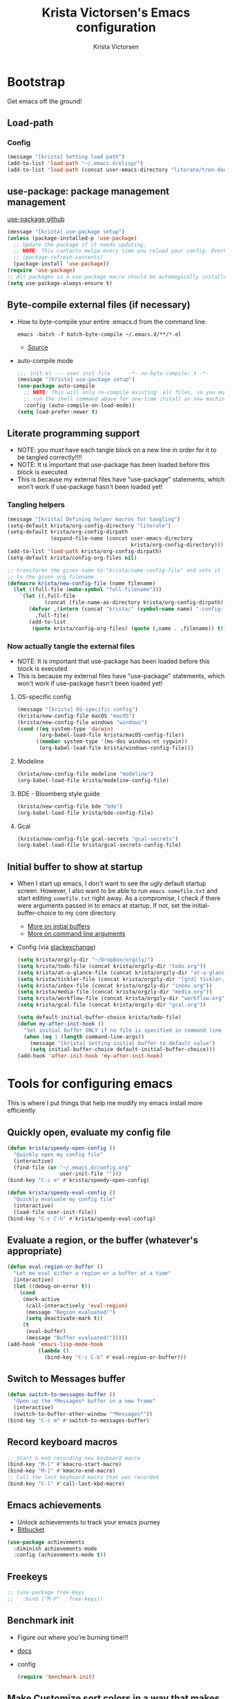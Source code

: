 #+TITLE: Krista Victorsen's Emacs configuration
#+AUTHOR: Krista Victorsen
#+PROPERTY: header-args :tangle yes
#+OPTIONS: toc:2
* Bootstrap
Get emacs off the ground!
** Load-path
*** Config
#+BEGIN_SRC emacs-lisp
(message "[krista] Setting load path")
(add-to-list 'load-path "~/.emacs.d/elisp/")
(add-to-list 'load-path (concat user-emacs-directory "literate/tron-doom/"))
#+END_SRC
** use-package: package management management
[[https://github.com/jwiegley/use-package][use-package github]]
#+BEGIN_SRC emacs-lisp
(message "[krista] use-package setup")
(unless (package-installed-p 'use-package)
  ;; Update the package if it needs updating.
  ;; NOTE: This contacts melpa every time you reload your config. Overhead!
  ;; (package-refresh-contents)
  (package-install 'use-package))
(require 'use-package)
;; All packages in a use-package macro should be automagically installed
(setq use-package-always-ensure t)
#+END_SRC
** Byte-compile external files (if necessary)
- How to byte-compile your entire .emacs.d from the command line:
  #+BEGIN_EXAMPLE 
  emacs -batch -f batch-byte-compile ~/.emacs.d/**/*.el
  #+END_EXAMPLE
  - [[http://emacsredux.com/blog/2013/06/25/boost-performance-by-leveraging-byte-compilation/][Source]]
- auto-compile mode
  #+BEGIN_SRC emacs-lisp
  ;;; init.el --- user init file      -*- no-byte-compile: t -*-
  (message "[krista] use-package setup")
  (use-package auto-compile
    ;; NOTE: This will only re-compile existing .elc files, so you must
    ;; run the shell command above for one-time install on new machines
    :config (auto-compile-on-load-mode))
  (setq load-prefer-newer t)
  #+END_SRC
** Literate programming support
- NOTE: you /must/ have each tangle block on a new line in order for it
  to be tangled correctly!!!!
- NOTE: It is important that use-package has been loaded before this
  block is executed
- This is because my external files have "use-package" statements,
  which won't work if use-package hasn't been loaded yet!
*** Tangling helpers
#+BEGIN_SRC emacs-lisp
(message "[krista] Defining helper macros for tangling")
(setq-default krista/org-config-directory "literate")
(setq-default krista/org-config-dirpath
              (expand-file-name (concat user-emacs-directory
                                        krista/org-config-directory)))
(add-to-list 'load-path krista/org-config-dirpath)
(setq-default krista/config-org-files nil)

;; transforms the given name to "krista/name-config-file" and sets it
;; to the given org filename
(defmacro krista/new-config-file (name filename)
  (let ((full-file (make-symbol "full-filename")))
    `(let ((,full-file
            (concat (file-name-as-directory krista/org-config-dirpath)  ,filename ".org")))
       (defvar ,(intern (concat "krista/" (symbol-name name) "-config-file"))
         ,full-file)
       (add-to-list
        (quote krista/config-org-files) (quote (,name . ,filename)) t))))
#+END_SRC
*** Now actually tangle the external files
- NOTE: It is important that use-package has been loaded before this
  block is executed
- This is because my external files have "use-package" statements,
  which won't work if use-package hasn't been loaded yet!
**** OS-specific config
#+BEGIN_SRC emacs-lisp
(message "[krista] OS-specific config")
(krista/new-config-file macOS "macOS")
(krista/new-config-file windows "windows")
(cond ((eq system-type 'darwin)
       (org-babel-load-file krista/macOS-config-file))
      ((member system-type '(ms-dos windows-nt cygwin))
       (org-babel-load-file krista/windows-config-file)))
#+END_SRC
**** Modeline
#+BEGIN_SRC emacs-lisp
(krista/new-config-file modeline "modeline")
(org-babel-load-file krista/modeline-config-file)
#+END_SRC
**** BDE - Bloomberg style guide
#+BEGIN_SRC emacs-lisp
(krista/new-config-file bde "bde")
(org-babel-load-file krista/bde-config-file)
#+END_SRC
**** Gcal
#+BEGIN_SRC emacs-lisp
(krista/new-config-file gcal-secrets "gcal-secrets")
(org-babel-load-file krista/gcal-secrets-config-file)
#+END_SRC
** Initial buffer to show at startup
- When I start up emacs, I don't want to see the ugly default startup
  screen. However, I also want to be able to run =emacs somefile.txt=
  and start editing =somefile.txt= right away. As a compromise, I check
  if there were arguments passed in to emacs at startup. If not, set
  the initial-buffer-choice to my core directory.
  - [[https://www.gnu.org/software/emacs/manual/html_node/emacs/Entering-Emacs.html#Entering-Emacs][More on initial buffers]]
  - [[https://www.gnu.org/software/emacs/manual/html_node/elisp/Command_002dLine-Arguments.html][More on command line arguments]]
- Config (via [[https://emacs.stackexchange.com/a/21106][stackexchange]])
  #+BEGIN_SRC emacs-lisp
  (setq krista/orgzly-dir "~/Dropbox/orgzly/")
  (setq krista/todo-file (concat krista/orgzly-dir "todo.org"))
  (setq krista/at-a-glance-file (concat krista/orgzly-dir "at-a-glance.org"))
  (setq krista/tickler-file (concat krista/orgzly-dir "[gtd] tickler.org"))
  (setq krista/inbox-file (concat krista/orgzly-dir "inbox.org"))
  (setq krista/media-file (concat krista/orgzly-dir "media.org"))
  (setq krista/workflow-file (concat krista/orgzly-dir "workflow.org"))
  (setq krista/gcal-file (concat krista/orgzly-dir "gcal.org"))

  (setq default-initial-buffer-choice krista/todo-file)
  (defun my-after-init-hook ()
    "Set initial buffer ONLY if no file is specified in command line args"
    (when (eq 1 (length command-line-args))
      (message "[krista] Setting initial buffer to default value")
      (setq initial-buffer-choice default-initial-buffer-choice)))
  (add-hook 'after-init-hook 'my-after-init-hook)
  #+END_SRC
* Tools for configuring emacs
This is where I put things that help me modify my emacs install more efficiently
** Quickly open, evaluate my config file
#+BEGIN_SRC emacs-lisp
(defun krista/speedy-open-config ()
  "Quickly open my config file"
  (interactive)
  (find-file (or "~/.emacs.d/config.org"
                 user-init-file "")))
(bind-key "C-c e" #'krista/speedy-open-config)

(defun krista/speedy-eval-config ()
  "Quickly evaluate my config file"
  (interactive)
  (load-file user-init-file))
(bind-key "C-c C-h" #'krista/speedy-eval-config)
#+END_SRC
** Evaluate a region, or the buffer (whatever's appropriate)
#+BEGIN_SRC emacs-lisp
(defun eval-region-or-buffer ()
  "Let me eval either a region or a buffer at a time"
  (interactive)
  (let ((debug-on-error t))
    (cond
     (mark-active
      (call-interactively 'eval-region)
      (message "Region evaluated!")
      (setq deactivate-mark t))
     (t
      (eval-buffer)
      (message "Buffer evaluated!")))))
(add-hook 'emacs-lisp-mode-hook
          (lambda ()
            (bind-key "C-c C-b" #'eval-region-or-buffer)))
#+END_SRC
** Switch to *Messages* buffer
#+BEGIN_SRC emacs-lisp
(defun switch-to-messages-buffer ()
  "Open up the *Messages* buffer in a new frame"
  (interactive)
  (switch-to-buffer-other-window "*Messages*"))
(bind-key "C-c m" #'switch-to-messages-buffer)
#+END_SRC
** Record keyboard macros
#+BEGIN_SRC emacs-lisp
;; Start & end recording new keyboard macro
(bind-key "M-[" #'kmacro-start-macro)
(bind-key "M-]" #'kmacro-end-macro)
;; Call the last keyboard macro that was recorded
(bind-key "C-l" #'call-last-kbd-macro)
#+END_SRC
** Emacs achievements
- Unlock achievements to track your emacs journey
- [[https://bitbucket.org/gvol/emacs-achievements/src/5b4b7b6816aaf105cd493f51b3860bd2f0c014a6/README.md?at=default&fileviewer=file-view-default][Bitbucket]]
#+BEGIN_SRC emacs-lisp
(use-package achievements
  :diminish achievements-mode
  :config (achievements-mode t))
#+END_SRC
** Freekeys
#+BEGIN_SRC emacs-lisp
;; (use-package free-keys
;;   :bind ("M-F" . free-keys))
#+END_SRC
** Benchmark init
- Figure out where you're burning time!!!
- [[https://www.emacswiki.org/emacs/BenchmarkInit][docs]]
- config
  #+BEGIN_SRC emacs-lisp
  (require 'benchmark-init)
  #+END_SRC
** Make Customize sort colors in a way that makes sense to me
#+BEGIN_SRC emacs-lisp
(setq list-colors-sort 'luminance)
#+END_SRC
** Funnel settings from Customize into another file
#+BEGIN_SRC emacs-lisp
;; Save the pesky Custom options elsewhere! (i.e. in user-emacs-directory/custom.el)
(setq custom-file (expand-file-name "custom.el" user-emacs-directory))
;; Uncomment this ONLY if you want to see the pesky Custom options. They *are* saved, although they're not loaded
;; (load custom-file :noerror)
#+END_SRC
* Global settings
** Better defaults
*** Remove default startup message, text at the top of scratch buffers
#+BEGIN_SRC emacs-lisp
(setq inhibit-startup-message t)
(setq initial-scratch-message "")
(setq inhibit-startup-screen t)
#+END_SRC
*** Don't warn me before opening large files
#+BEGIN_SRC emacs-lisp
(setq large-file-warning-threshold nil)
#+END_SRC
*** Remove the default emacs toolbar (top of screen)
#+BEGIN_SRC emacs-lisp
(tool-bar-mode -1)
#+END_SRC
*** Hide the scrollbar
#+BEGIN_SRC emacs-lisp
(scroll-bar-mode -1)
#+END_SRC
*** When cursor is on a paren, highlight the other one 
#+BEGIN_SRC emacs-lisp
(show-paren-mode 1)
(setq show-paren-delay 0)
#+END_SRC
*** Put /relevant/ info in the title bar
Set the format for the title bar
- Disambiguation: 
  - An example [[https://cdn1.tekrevue.com/wp-content/uploads/2015/09/osx-finder-path-in-title-bar.jpg][window title bar]] in macOS
  - macOS calls this thing a "window title"
  - emacs calls this thing a "frame title"
- See also: https://www.emacswiki.org/emacs/FrameTitle
#+BEGIN_SRC emacs-lisp
;; %b - Buffer name
;; %m - Buffer mode
(setq frame-title-format '("%b - [%m]"))
#+END_SRC
*** Don't try to edit read-only portions of the minibuffer
Source: http://ergoemacs.org/emacs/emacs_stop_cursor_enter_prompt.html
#+BEGIN_SRC emacs-lisp
(customize-set-variable
 'minibuffer-prompt-properties
 (quote (read-only t cursor-intangible t face minibuffer-prompt)))
#+END_SRC
*** Don't litter working directory with backup files
#+BEGIN_SRC emacs-lisp
(setq
   backup-by-copying t      ; don't clobber symlinks
   backup-directory-alist
    '((".*" . "~/.emacs.d/backup/"))    ; don't litter my filesystem
   delete-old-versions t
   kept-new-versions 50
   kept-old-versions 50
   version-control t)       ; use versioned backups
#+END_SRC
*** Don't litter working directory with autosave files
#+BEGIN_SRC emacs-lisp
(setq auto-save-file-prefix "~/.emacs.d/autosaves/.saves-")
(setq auto-save-interval 1000) ; 1000 characters
(setq auto-save-timeout 60)    ; or 60 seconds
#+END_SRC
*** Delete highlighted text if you start typing on top of it
#+BEGIN_SRC emacs-lisp
(delete-selection-mode 1)
#+END_SRC
*** Change "yes or no" prompts to "y or n" prompts
#+BEGIN_SRC emacs-lisp
(defalias 'yes-or-no-p 'y-or-n-p)
#+END_SRC
*** Don't add 2 spaces after a period
#+BEGIN_SRC emacs-lisp
(setq sentence-end-double-space nil)
#+END_SRC
*** Use 12-hour time with AM/PM instead of 24-hour time
#+BEGIN_SRC emacs-lisp
(setq display-time-24hr-format nil)

;; Source: https://emacs.stackexchange.com/a/20819
(setq display-time-string-forms
      '(12-hours ":" minutes am-pm))
#+END_SRC
** Buffer management
See also: [[*Ace-window]]
*** Don't scroll a full screenful at a time
Keep some "context lines" around
#+BEGIN_SRC emacs-lisp
(setq next-screen-context-lines 3)
#+END_SRC
*** Cycle backwards through buffers
"C-x o", meet your new friend "C-c o"!
#+BEGIN_SRC emacs-lisp
(bind-key "C-c o" #'previous-multiframe-window)
#+END_SRC
*** Toggle fullscreen
Note: this resizes/maximizes the frame, but does not enter the OS's native fullscreen mode
#+BEGIN_SRC emacs-lisp
(bind-key "C-c C-<return>" #'toggle-frame-fullscreen)
#+END_SRC 
*** Forbid vertical splitting
https://stackoverflow.com/questions/24140672/how-can-i-make-ess-to-split-window-horizontally-by-default
Not quite what I want, but helpful
#+BEGIN_SRC emacs-lisp
;; (setq split-height-threshold nil)
;; (setq split-width-threshold 0)
#+END_SRC
*** New frame (new "window" in os x parlance)
#+BEGIN_SRC emacs-lisp
(bind-key "H-n" #'make-frame)
(bind-key "H-w" #'delete-frame)
(bind-key "H-o" #'reveal-in-osx-finder)
#+END_SRC
** Editing
- This section contains variable settings and functions.
- Rebind preexisting commands in [[*Global%20keybindings][*Global keybindings]]
*** Backwards kill-line
- It's the backwards version of C-k
- Note: M-k was originally bound to =kill-sentence=
- Source: https://www.emacswiki.org/emacs/BackwardKillLine
#+BEGIN_SRC emacs-lisp
(defun backward-kill-line (arg)
  "Kill ARG lines backward."
  (interactive "p")
  (kill-line (- 1 arg)))
(bind-key "M-k" #'backward-kill-line)
#+END_SRC
*** Make C-k kill the text AND newline
#+BEGIN_SRC emacs-lisp
(setq kill-whole-line t)
#+END_SRC
*** Transpose line up or down
#+BEGIN_SRC emacs-lisp
(defun move-line-up ()
  "Move up the current line."
  (interactive)
  (transpose-lines 1)
  (forward-line -2)
  (indent-according-to-mode))
(defun move-line-down ()
  "Move down the current line."
  (interactive)
  (forward-line 1)
  (transpose-lines 1)
  (forward-line -1)
  (indent-according-to-mode))
(global-set-key (kbd "M-p")  'move-line-up)
(global-set-key (kbd "M-n")  'move-line-down)
#+END_SRC
*** Comment out the current line
Source: http://www.opensubscriber.com/message/emacs-devel@gnu.org/10971693.html
#+BEGIN_SRC emacs-lisp
(defun comment-dwim-line (&optional arg)
  "Replacement for the comment-dwim command.
       If no region is selected and current line is not blank and we are not at the end of the line,
       then comment current line.
       Replaces default behaviour of comment-dwim, when it inserts comment at the end of the line."
  (interactive "*P")
  (comment-normalize-vars)
  (if (and (not (region-active-p))
           (not (looking-at "[ \t]*$")))
      (comment-or-uncomment-region (line-beginning-position)
                                   (line-end-position))
    (comment-dwim arg)))
(bind-key "M-;" #'comment-dwim-line)
#+END_SRC
** Global keybindings
#+BEGIN_SRC emacs-lisp
;; Eval buffer
(bind-key "C-c b" #'eval-buffer)

;; Count words in selected region

(bind-key "C-c w" #'count-words)
;; 23 Mar 2016 - binds "M-j" to "M-x-join-line", as per
;; <http://stackoverflow.com/questions/1072662/by-emacs-how-to-join-two-lines-into-one>
(bind-key "M-j" #'join-line)

;; Unbind Ctrl+meta+<right>, Ctrl+meta+<left> so BTT can use that to
;;bring a window to a new desktop
(global-unset-key (kbd "C-M-<left>"))
(global-unset-key (kbd "C-M-<right>"))
#+END_SRC
** Enable hidden commands
#+BEGIN_SRC emacs-lisp
;; Enable "C-x u" for upcase-region, "C-x l" for downcase-region
(put 'upcase-region 'disabled nil)
(put 'downcase-region 'disabled nil)
#+END_SRC
** Shell / filesystem
*** Tramp
#+BEGIN_SRC emacs-lisp
(use-package tramp
  :config
  (setq tramp-default-method "ssh")

  ;; Make tramp actually read my PATH variable
  ;; NOTE: needed to restart emacs and rm ~/.emacs.d/tramp on my local to get
  ;; this config to take effect
  (add-to-list 'tramp-remote-path 'tramp-own-remote-path)
  
  ;; Use SSH ControlMasters to try to keep any connections alive as long as
  ;; possible. This gets rid of a lot of time spent reconnecting and
  ;; re-inputting credentials
  (setq tramp-ssh-controlmaster-options
        "-o ControlMaster=auto -o ControlPersist=yes"))
#+END_SRC
*** Interacting with the operating system
- Note: OS-specific settings should be in their own literate/OS.org file.
- However, some OS-agnostic settings can still live here to reduce code duplication
#+BEGIN_SRC emacs-lisp
(bind-key "H-d" #'delete-file)
(bind-key "H-R" #'rename-file)

;; I don't want a prompt, but I /do/ want some verification when a revert happens
(defun krista/revert-buffer-no-prompt-yes-message ()
  "Revert buffer without a yes/no prompt, and then show a message"
  (revert-buffer-no-prompt)
  (message "Buffer reverted"))
(bind-key "H-C-r" #'krista/revert-buffer-no-prompt-yes-message)
#+END_SRC
*** Quick find-file
#+BEGIN_SRC emacs-lisp
(defun krista/speedy-open-at-a-glance-file ()
  "Quickly open my at-a-glance file"
  (interactive)
  (find-file krista/at-a-glance-file))
(defun krista/speedy-open-tickler-file ()
  "Quickly open my tickler file"
  (interactive)
  (find-file krista/tickler-file))
(defun krista/speedy-open-todo-file ()
  "Quickly open my todo file"
  (interactive)
  (find-file krista/todo-file))
(defun krista/speedy-open-inbox-file ()
  (interactive)
  (find-file krista/inbox-file))
(defun krista/speedy-open-media-file ()
  (interactive)
  (find-file krista/media-file))
(defun krista/speedy-open-workflow-file ()
  (interactive)
  (find-file krista/workflow-file))
(defun krista/speedy-open-gcal-file ()
  (interactive)
  (find-file krista/gcal-file))

(bind-key "H-a" #'krista/speedy-open-at-a-glance-file)
(bind-key "H-t" #'krista/speedy-open-todo-file)
(bind-key "H-k" #'krista/speedy-open-tickler-file)
(bind-key "H-r" #'krista/speedy-open-inbox-file)
(bind-key "H-m" #'krista/speedy-open-media-file)
(bind-key "H-w" #'krista/speedy-open-workflow-file)
(bind-key "H-g" #'krista/speedy-open-gcal-file)
#+END_SRC
*** Copy file path to clipboard
#+BEGIN_SRC emacs-lisp
;; Source: https://stackoverflow.com/a/2417617
(defun copy-file-name-to-clipboard ()
  "Put the current file name on the clipboard"
  (interactive)
  (let ((filename (if (equal major-mode 'dired-mode)
                      default-directory
                    (buffer-file-name))))
    (when filename
      (with-temp-buffer
        (insert filename)
        (clipboard-kill-region (point-min) (point-max)))
      (message filename))))
(bind-key "H-f" #'copy-file-name-to-clipboard)
#+END_SRC
** Timestamps
#+BEGIN_SRC emacs-lisp
;; Show the time
(display-time-mode 1)
;; Do show the date
(setq display-time-day-and-date t)
;; %l == hour, in 12-hour time
;; %M == minute
;; %p == AM/PM; %#p == am/pm
;; %a == abbreviated name of the day of week (e.g. Sat for Saturday)
;; %b == abbreviated name of the month (e.g. Aug for August)
;; %e == day of month (1-31)
;; %Z == name of time zone
(setq display-time-format "%l:%M%#p %a, %b.%e (%Z)")

;; Customize dates
;; ----------------

(with-eval-after-load 'org-mode
  ;; Use am/pm instead of 24-hour time!
  ;; Source: http://dept.stat.lsa.umich.edu/~jerrick/org_agenda_calendar.html
  (setq org-agenda-timegrid-use-ampm t)
  (setq-default org-display-custom-times t)

  (setq org-time-stamp-custom-formats
        ;; What this string does:
        ;; [a = abbreviated day of week] [b = abbreviated month] [e = day of month] [Y = 4-digit year]
        '("<%a %b %e %Y>"
          ;;
          ;; ^^ + [l = hour (1-12)]:[M = minute] [a = am/pm]
          . "<%a %b %e %Y %l:%M%p>"))

  ;; TODO: see this for custom time formats
  ;; https://orgmode.org/manual/Custom-time-format.html#Custom-time-format

  ;; Org timestamp DWIM
  ;; Source: https://emacs.stackexchange.com/a/3320
  (defvar time-range-with-pm-suffix '("1:00" . "6:59"))
  (defun org-analyze-date-dwim (original-fun ans org-def org-defdecode)
    (let* ((time (funcall original-fun ans org-def org-defdecode))
           (minute (nth 1 time))
           (hour (nth 2 time))
           (minutes (+ minute (* 60 hour)))
           s)
      (when (and (< hour 12)
                 (not (string-match "am" ans))
                 (>= minutes (org-hh:mm-string-to-minutes (car time-range-with-pm-suffix)))
                 (<= minutes (org-hh:mm-string-to-minutes (cdr time-range-with-pm-suffix))))
        (setf (nth 2 time) (+ hour 12))
        (when (boundp 'org-end-time-was-given)
          (setq s org-end-time-was-given)
          (if (and s (string-match "^\\([0-9]+\\)\\(:[0-9]+\\)$" s))
              (setq org-end-time-was-given
                    (concat (number-to-string (+ 12 (string-to-number (match-string 1 s))))
                            (match-string 2 s))))))
      time))
  (advice-add 'org-read-date-analyze :around #'org-analyze-date-dwim)


  ;; Don't penalize me for accidentally typing too much!
  ;; Source: https://emacs.stackexchange.com/a/2591
  (defvar parse-time-weekdays-longer
    '(("sund" . 0) ("tues" . 2) ("thurs" . 4)))
  (defvar parse-time-months-longer
    '(("janu" . 1) ("dece" . 12)))
  (eval-after-load 'parse-time
    '(progn
       (setq parse-time-weekdays (nconc parse-time-weekdays
                                        parse-time-weekdays-longer))
       (setq parse-time-months (nconc parse-time-months
                                      parse-time-months-longer))))
  )
#+END_SRC
* Appearance
** Aesthetic tweaks
*** Set cursor appearance
Note: changing the cursor-type does not take effect until emacs is restarted,
because it only sets the /default/ cursor type. I have not yet figured
out how to set it immediately, but this should suffice as startup config.
#+BEGIN_SRC emacs-lisp
(setq-default cursor-type 'bar)
(setq-default cursor-in-non-selected-windows 'hollow)
#+END_SRC
*** Change the fringe wrap indicators
- Fringe wrap indicators are used to show that a line is wider than
  the current window. 
- The default fringe wrap indicators are a curly arrow
- I prefer an ellipsis:
  #+BEGIN_SRC emacs-lisp
   ;; Only relevant if indicate-empty-line is set to t
   (define-fringe-bitmap 'empty-line [0 0 #x3c #x3c #x3c #x3c 0 0]) 

   (define-fringe-bitmap 'right-curly-arrow
     [#b00000000
      #b00000000
      #b00000000
      #b00000000
      #b00000000
      #b10010010
      #b10010010
      #b00000000])

   (define-fringe-bitmap 'left-curly-arrow
     [#b00000000
      #b00000000
      #b00000000
      #b00000000
      #b00000000
      #b10010010
      #b10010010
      #b00000000])

  (setq visual-line-fringe-indicators (quote (left-curly-arrow right-curly-arrow)))
  #+END_SRC
*** Hide the fringe
#+BEGIN_SRC emacs-lisp
(set-face-attribute 'fringe nil :background "#001519")
;;(set-face-attribute 'vertical-border nil :foreground "#cf7a00")
#+END_SRC
*** Fonts
#+BEGIN_SRC emacs-lisp
(set-face-attribute 'default nil :font "Fira Code-13" :weight 'light)
(set-face-attribute 'bold nil :weight 'demibold)
;; https://github.com/tonsky/FiraCode/wiki/Setting-up-Emacs
;; for the railwaycat emacs port
(mac-auto-operator-composition-mode)


(set-face-attribute 'bold-italic nil
                    :slant 'oblique
                    :weight 'bold)

(set-face-attribute 'font-lock-doc-face nil
                    :foreground "#58615a"
                    :family "Fira Code")

(set-face-attribute 'region nil :background "#032929")

#+END_SRC
** Theme
#+BEGIN_SRC emacs-lisp
;; Load my theme
(add-to-list 'custom-theme-load-path (concat user-emacs-directory "literate/tron-doom/"))
(load-theme 'tron-doom t) ; t for "don't ask me to load this theme"

;; Global settings (defaults)
(setq doom-themes-enable-bold t    ; if nil, bold is universally disabled
      doom-themes-enable-italic t) ; if nil, italics is universally disabled

;; Enable flashing mode-line on errors
;; (doom-themes-visual-bell-config)

;; Set different faces for TODO items with different priority levels
;; Source: https://emacs.stackexchange.com/a/17405
(setq org-priority-faces '((?A . (:foreground "#cf7a00" :weight extrabold))
                          (?B . (:foreground "#00a890" :weight bold))
                          (?C . (:foreground "#075f5f"))))
#+END_SRC
* Major packages
** LaTeX
#+BEGIN_SRC emacs-lisp
(use-package tex
  :ensure auctex
  :defer 5
  :config
  ;; TODO: fucks up prettify for some reason?
  ;; (company-auctex-init)
  ;; save buffer style info
  (setq TeX-auto-save t)
  ;; automatically parse style info
  (setq TeX-parse-self t)
  ;; no tabs
  (setq TeX-auto-untabify t)
  ;; TODO: unsure what this does
  ;; (setq-default TeX-master 'dwim)
  (TeX-PDF-mode 1)
  (defun spruce/TeX-open-output-buffer ()
    (interactive)
    (let ((output-file (with-current-buffer TeX-command-buffer
                         (expand-file-name
                          (TeX-active-master (TeX-output-extension))))))
      (find-file output-file)))
  (add-to-list 'TeX-view-program-list
               (list "Emacs" #'spruce/TeX-open-output-buffer))

  (setq TeX-view-program-selection '((output-pdf "Emacs")))
  ;; better name for local variable
  (defun latex-compile ()
    (interactive)
    (save-buffer)
    (TeX-command "LaTeX" 'TeX-master-file))

  (setq TeX-auto-local ".auctex-auto")
  ;; auto revert pdf buffer
  (add-hook 'TeX-after-compilation-finished-functions
            #'TeX-revert-document-buffer)
  ;; show errors if there were any
  (setq TeX-error-overview-open-after-TeX-run t)
  ;; don't confirm before cleaning files
  (setq TeX-clean-confirm nil)
  (setq TeX-save-query nil)
  (defun TeX-insert-pair (arg open-str close-str)
    "Like TeX-insert-brackes but for any pair"
    (interactive "P")
    (if (TeX-active-mark)
        (progn
          (if (< (point) (mark)) (exchange-point-and-mark))
          (insert close-str)
          (save-excursion (goto-char (mark)) (insert open-str)))
      (insert open-str)
      (save-excursion
        (if arg (forward-sexp (prefix-numeric-value arg)))
        (insert close-str))))
  (setq TeX-electric-sub-and-superscript t)
  (put 'TeX-command-extra-options 'safe-local-variable
       (lambda (x) (string-equal x "-shell-escape")))
  (setq-default TeX-command-extra-options "-shell-escape")
  (use-package latex
    :ensure nil
    :config
    (add-hook 'LaTeX-mode-hook 'LaTeX-math-mode)
    (setq LaTeX-math-menu-unicode t)
    (add-hook 'LaTeX-mode-hook (lambda () (latex-electric-env-pair-mode t)))
    (add-hook 'LaTeX-mode-hook
              (lambda () (set-fill-column 90)))
    (add-hook 'LaTeX-mode-hook 'turn-on-auto-fill)
    ;; (add-hook 'LaTeX-mode-hook (lambda () (prettify-symbols-mode)))
    (defun spruce/LaTeX-insert-inline-math (arg)
      (interactive "P")
      (TeX-insert-pair arg "\\( " " \\)"))
    (defun spruce/LaTeX-insert-display-math (arg)
      (interactive "P")
      (TeX-insert-pair arg "\\[ " " \\]"))

    (defun spruce/LaTeX-insert-problem (problem-number &optional is-last)
      (beginning-of-line)
      (let ((problem (concat "\\problem{" problem-number "}"))
            (unfinished "\\unfinished{}"))
        (insert problem "\n\n" unfinished "\n"
                (if is-last "" "\n"))))

    (defun spruce/LaTeX-make-problem-list ()
      (interactive)
      (let ((data (split-string (thing-at-point 'line t))))
        (when data
          (delete-region (line-beginning-position)
                         (line-end-position))
          (mapc #'spruce/LaTeX-insert-problem (butlast data))
          (spruce/LaTeX-insert-problem (car (last data)) t))))

    (defun spruce/LaTeX-mode-keybindings ()
      (bind-key "H-C-j" #'spruce/LaTeX-insert-inline-math
                (current-local-map))
      (bind-key "H-C-k" #'spruce/LaTeX-insert-display-math
                (current-local-map))
      (bind-key "C-c x p" #'spruce/LaTeX-make-problem-list
                (current-local-map))
      (local-unset-key "\""))

    (add-hook 'LaTeX-mode-hook #'spruce/LaTeX-mode-keybindings)
    (add-hook 'org-mode-hook #'spruce/LaTeX-mode-keybindings)
    (with-eval-after-load 'smartparens
      (add-hook 'TeX-mode-hook #'smartparens-mode))
    (use-package font-latex
      :ensure nil
      :config
      (set-face-attribute 'font-latex-sedate-face nil
                          :inherit 'font-lock-constant-face
                          :foreground 'unspecified))
    :bind (:map LaTeX-mode-map
           ("C-c c" . latex-compile))))

(use-package reftex
  :diminish reftex-mode
  :config
  (add-hook 'LaTeX-mode-hook 'turn-on-reftex)
  (setq reftex-plug-into-AUCTeX t)
  (setq reftex-toc-follow-mode t))

;; Don't prompt me for section labels!!!
;; Source: https://tex.stackexchange.com/a/194017
;; (eval-after-load "latex"
;;   '(progn
;;      (defun LaTeX-label (env))))
;; (setq latex-templates-directory (with-user-d "templates" "latex-templates"))
;; (defun latex-template ()
;;   (interactive)
;;   (let* ((files (file-expand-wildcards (concat latex-templates-directory "*.tex")))
;;          (selection (completing-read "LaTeX Template: "
;;                                      (mapcar #'file-name-base files))))
;;     (insert-file-contents (concat latex-templates-directory selection ".tex"))))
#+END_SRC
** Org-mode
*** Config
#+BEGIN_SRC emacs-lisp :noweb tangle
(message "[krista] Loading org-mode settings...")
(use-package org
  :diminish org-indent-mode
  :config
  (message "[krista] Loading org-aesthetics...")
  <<org-aesthetics>>
  (message "[krista] Loading org-capture...")
  <<org-capture>>
  (message "[krista] Loading org-agenda...")
  <<org-agenda>>
  <<org-super-agenda>>
  (message "[krista] Loading org-inline-images...")
  <<org-inline-images>>
  (message "[krista] Loading org-tree-behavior...")
  <<org-tree-behavior>>
  (message "[krista] Loading org-code-snippets...")
  ;; <<org-code-snippets>>
  <<org-quick-source-blocks>>
  <<org-babel-config>>
  (message "[krista] Loading org-links...")
  <<org-links>>
  (message "[krista] Loading org-tables...")
  <<org-tables>>
  (message "[krista] Loading markdown-as-org...")
  <<markdown-as-org>>
  :bind (
         ("C-c c" . org-capture)
         ("C-c a" . org-agenda)
         ("H-A" . org-archive-subtree)
         ;; Links!
         ;; - C-c C-l will insert link,
         ;; - C-c C-o will open the link at the point
         ("C-c l" . org-store-link)

         ;; Keybindings that insert inline / display math
         ;; into org docs, s.t. everything will export to
         ;; LaTeX nicely:
         ;; NOTE: These shortcuts match up with my shortcuts
         ;;       for inserting inline / display math into
         ;;       regular LaTeX docs. This is to provide as
         ;;       seamless an experience as I can muster.
         ))

#+END_SRC
*** Tips from http://orgmode.org/worg/org-tutorials/orgtutorial_dto.html
**** todo / schedule / deadline
- C-c C-t :: org-todo
- C-c C-s :: org-schedule
- C-c C-d :: org-deadline
- M-shift-RET :: org-insert-todo-heading
                 - Adds newline
                 - Adds bullet at same indentation level
                 - Bullet automatically has a `TODO' header
**** agenda view:
- hit `t' to mark an item DONE
- hit `l' to enter log display
**** shift-TAB :: OVERVIEW vs. normal mode
*** Aesthetics
#+BEGIN_SRC emacs-lisp :noweb-ref org-aesthetics :tangle no
;; Display bullets instead of asterisks
(use-package org-bullets
  :diminish
  :config
  ;; (setq org-bullets-bullet-list (quote ("⊕" "⦷" "⊜" "⊝"))))
  (setq org-bullets-bullet-list (quote ("•" "•" "•" "•"))))
(add-hook 'org-mode-hook (lambda () (org-bullets-mode t)))

;; Make LaTeX bigger when I'm presenting
;; (setq org-format-latex-options (plist-put org-format-latex-options :scale 4.0))

;; Setting this to `t' will automatically render LaTeX special
;; characters, if possible/sensible
;; E.g. "\" + "alpha" becomes a lowercase alpha
;; I have it turned off, but it's here
;; (setq org-pretty-entities t)

;; Setting this to `t' will use {} to render sub/super-scripts
;; e.g. asdf_{123} is rendered as "asdf sub 123"
;; I have it turned off, but it's here
(setq org-use-sub-superscripts "{}")

;; Hide org markup elements
;; See http://stackoverflow.com/questions/10969617/hiding-markup-elements-in-org-mode
;; Note: This change may not take effect until you restart emacs:
;; See http://orgmode.org/manual/Emphasis-and-monospace.html
(setq org-hide-emphasis-markers t)

;; Make top-level headings larger, and lower-level headings progressively smaller
;; (set-face-attribute 'org-level-1 nil :inherit 'outline-1 :height 1.2)
;; (set-face-attribute 'org-level-2 nil :inherit 'outline-2 :height 1.0)

;; Use my theme as the color scheme for source blocks
(setq org-src-fontify-natively t)

;; If a heading has a priority set, then fontify the whole
(setq org-agenda-fontify-priorities t)

;; Use a non-monospaced font for org-mode buffers
;; Source: https://emacs.stackexchange.com/a/3044
;; Helper function: Use variable width font faces in current buffer
(defun my-buffer-face-mode-variable-width ()
  "Set font to a variable width (proportional) fonts in current buffer"
  (interactive)
  (setq buffer-face-mode-face '(:family "System Font"))
  (buffer-face-mode))
;; Helper function: Use monospaced font faces in current buffer
(defun my-buffer-face-mode-fixed-width ()
  "Sets a fixed width (monospace) font in current buffer"
  (interactive)
  (setq buffer-face-mode-face '(:family "Fira Code"))
  (buffer-face-mode))
;; Set default font faces for org-mode
;; (add-hook 'org-mode-hook 'my-buffer-face-mode-variable-width)
;; (add-hook 'org-agenda-mode-hook 'my-buffer-face-mode-variable-width)

;; Don't add a weird indent to source blocks
(setq org-src-preserve-indentation nil
      org-edit-src-content-indentation 0)

;; Org mode clean view
;; <http://orgmode.org/manual/Clean-view.html>
(setq org-startup-indented t)
(setq org-indent-indentation-per-level 4)
(setq org-hide-leading-stars t)
(setq org-startup-indented t)
(setq org-adapt-indentation t)

;; When you visit an agenda for the first time, still honor my startup preferences
(setq org-agenda-inhibit-startup nil)

;; In org mode C-a/e moves to beginning of text in line, after header asterisks
;; ( however you can press C-a/C-e again to go all the way to the beginning/end)
(setq org-special-ctrl-a/e t)

;; Set default size for org tables
(setq org-table-default-size "2x3")

(set-face-attribute 'org-code nil
                    :inherit 'shadow
                    :foreground "dark sea green"
                    :family "Courier")

(set-face-attribute 'org-verbatim nil
                    :inherit 'shadow
                    :stipple nil
                    :foreground "AntiqueWhite4"
                    :family "Andale Mono")

;; Add custom Org keywords/"tags"/previews/metadata for text to follow
;; For example, I like "thm" and "def" when taking math notes
;(font-lock-add-keywords 'org-mode
;                        '(("NOTE" . font-lock-comment-face)
                         ; ("THM" . font-lock-comment-face)
                         ; ("DATA" . font-lock-comment-face)
                         ; ("EXAMPLE" . font-lock-comment-face)
                         ; ("DEF" . font-lock-comment-face)
                         ; ("LEMMA" . font-lock-comment-face)
                         ; ("IDEA" . font-lock-comment-face)
                         ; ("RMK" . font-lock-comment-face)))

;; Multiple workflows: in-built TODO system, packing/moving
(setq krista/packing-mode nil)
(if krista/packing-mode
    (setq org-todo-keywords
          '((sequence "TODO(t)" "NEXT(n)" "WAITING(w)" "|" "DONE(d)" "CANCELLED(c)")
            (sequence "GATHER(g)" "PACK(p)" "|" "LOAD(l)" "UNPACK(u)")))
  (setq org-todo-keywords
        (quote ((sequence "TODO(t)" "FIGUREOUT(f)" "BLOCKED(b@/!)" "|" "CANCELLED(c@/!)" "DONE(d)")
		))))

;; Org todo keyword faces
;; NOTE: see also: doom-themes-common.el, where org-todo, org-done are defined
(setq org-todo-keyword-faces
      '(("TODO" :foreground "#58615a")
;;        ("FIGUREOUT" :foreground "#888a85")
        ("WAITING" :foreground "#804532")
        ("DONE" :foreground "#075f5f")
        ("CANCELLED" :foreground "#075f5f")))

;; Org "there's more under this headline/bullet!" ellipsis
;; ‣ ⁕ ↷ ↝ → ⇀ ⇢ ⇾ ⋱ 〉 ► ▻ ➝ ➛ ⟝ ⟶ ⫎ ⬎ ✳
(set-display-table-slot standard-display-table
                        'selective-display (string-to-vector " ⬎"))


;; Source: https://www.reddit.com/r/orgmode/comments/3c4xdk/spacing_between_items_when_trees_are_folded/
(setq org-cycle-separator-lines 1)
#+END_SRC
*** Exporting to LaTeX
#+BEGIN_SRC emacs-lisp
;; Put newlines around my images, please!
;; http://emacs.stackexchange.com/questions/5363/centered-figures-in-org-mode-latex-export?rq=1
(advice-add 'org-latex--inline-image :around
            (lambda (orig link info)
              (concat
               "\\begin{center}"
               (funcall orig link info)
               "\\end{center}")))
#+END_SRC
*** Org-capture
#+BEGIN_SRC emacs-lisp :noweb yes :noweb-ref org-capture :tangle yes
;; Org capture
(setq org-default-notes-file (concat org-directory "/notes.org"))
;; To see what goes into an org-capture template, see
;; http://orgmode.org/manual/Template-expansion.html#Template-expansion
(setq org-capture-templates
      '(("a" "annoy" entry
         (file+olp krista/todo-file "annoy" "refile")
         "* %?\n %i\n")
        ("c" "calendar" entry (file  "~/Dropbox/orgzly/gcal.org")
 	 "* %?\n\n%^T\n\n:PROPERTIES:\n\n:END:\n\n")
        ("m" "movies" entry
         (file+olp "~/lists/movies.org" "refile")
         "* %?\n %i\n")
        ("q" "quotes" entry
         (file+olp "~/lists/quotes.org" "quotes")
         "* %?\n %i\n")
        ("s" "shopping" entry
         (file+olp krista/todo-file "shopping")
         "* %?\n %i\n")
        ("t" "todo" entry
         (file+olp krista/todo-file "todo-queue")
         "* TODO %?\n %i\n")
        ))
<<org-inbox-targets>>
#+END_SRC
**** Org refile targets
#+BEGIN_SRC emacs-lisp :noweb-ref org-refile-targets :tangle no
(setq org-refile-use-outline-path t) ; Show full paths for refiling 
(setq org-refile-allow-creating-parent-nodes (quote confirm)) ; allow refile to create parent tasks with confirmation

;; Source:
;; https://emacs.stackexchange.com/questions/22128/how-to-org-refile-to-a-target-within-the-current-file?rq=1
;; Hmm. This only lets you pick from the buffer that you're currently visiting,
;; but I want the file specified by the org capture template
;; (defun my-org-files-list ()
;;  (delq nil
;;    (mapcar (lambda (buffer)
;;      (buffer-file-name buffer))
;;      (org-buffer-list 'files t))))

(setq org-refile-targets '((org-agenda-files :maxlevel . 2)))
#+END_SRC
*** Agenda
For reference: https://emacs.stackexchange.com/questions/4063/how-to-get-the-raw-data-for-an-org-mode-agenda-without-an-agenda-view/12563#12563
#+BEGIN_SRC emacs-lisp :noweb-ref org-agenda :tangle no
;; Places to sniff when compiling a list of TODO items
(setq org-agenda-files (list krista/todo-file
                             krista/at-a-glance-file
                             krista/tickler-file
                             krista/inbox-file
                             krista/gcal-file))

;; If non-nil: mousing over TODO items in org agenda => show TODO item in other buffer
(setq org-agenda-start-with-follow-mode nil)

;; Don't eat my timestamps! If I put them in the org-agenda-prefix-format, then I *WANT* them in the org-agenda-prefix-format!!!
(setq org-agenda-remove-times-when-in-prefix nil)

;; Show all agenda dates - even if they are empty
(setq org-agenda-show-all-dates t)

;; Start the week on Sunday
;; https://emacs.stackexchange.com/a/28913
(setq org-agenda-start-on-weekday 0)

;; Show the whole week (7 days)
(setq org-agenda-span 7)

;; Don't display items that are done
(setq org-agenda-skip-scheduled-if-done t)
(setq org-agenda-skip-deadline-if-done nil)

;; If a task is due soon, but I have it scheduled, skip the "DANGER, WILL ROBINSON! DEADLINE APPROACHING" reminder.
;; https://orgmode.org/manual/Deadlines-and-scheduling.html#Deadlines-and-scheduling
(setq org-agenda-skip-deadline-prewarning-if-scheduled t)

;; Don't display *all* future repetitions of an event when I'm in agenda view
;; Source: https://emacs.stackexchange.com/a/12618
;; In the future (Org 9.1), use this: (setq org-agenda-show-future-repeats nil)
(setq org-agenda-repeating-timestamp-show-all nil)

;; t => skip scheduled delay when entry also has a deadline
;;(setq org-agenda-skip-scheduled-delay-if-deadline t)
;; Don't display upcoming deadlines under each day
;; (setq org-agenda-only-exact-dates t)
;; How many days in advance to warn about upcoming deadlines?
;; (setq org-deadline-warning-days 0)


(setq org-agenda-sorting-strategy
      '((agenda habit-down time-up priority-down deadline-up scheduled-up category-up tag-up)
        (todo category-up priority-down)
        (tags priority-down category-keep)
        (search category-keep)))

;; Aesthetics 
;; ------------
;; (setq org-agenda-tags-column -100) ; take advantage of the screen width

;; Don't use a time grid in the agenda view
(setq org-agenda-use-time-grid nil)
;; Don't use a time grid anywhere else, either! (Required to make agenda work :P)
(setq org-agenda-time-grid
      '((daily today require-timed)
	(800 1000 1200 1400 1600 1800 2000)
	"" ""))

;; Make 'q' kill the org agenda buffer
(setq org-agenda-sticky nil)

(setq org-agenda-inhibit-startup t)
(setq org-agenda-use-tag-inheritance t)

;; Put my archives in a different folder
(setq org-archive-location "~/lists/archives/%s-archive::")

;; Don't smush todo/agenda sections together when displaying both
(setq org-agenda-compact-blocks nil)

;; Add a separator between days of the week. This variable specifies
;; the separator character(s) to use as fill
(setq org-agenda-block-separator "---")
#+END_SRC
*** Super-agenda
https://github.com/alphapapa/org-super-agenda
**** config itself
#+BEGIN_SRC emacs-lisp :noweb-ref org-super-agenda :tangle no
(use-package org-super-agenda 
  :config
  (org-super-agenda-mode)
  (setq org-super-agenda-fontify-whole-header-line t)

  (setq org-super-agenda-groups
	'(
	  (:name "Scheduled today"
		 :time-grid t
		 :scheduled today)
	  (:name "Due today"
		 :time-grid t
           :deadline today)
	  (:name "Due soon"
		 :deadline future)
	  (:name "Overdue"
		 :deadline past)
	  (:name "Backlog"
		 :scheduled past)
	  (:name "Blocked/Waiting"
		 :todo "WAITING"
		 :order 98)
	  (:name "Back-burner"
		 :todo ("SOMEDAY" "MAYBE" "CHECK" "TO-READ" "TO-WATCH")
		 :order 100)
	  ))

  ;; Source: https://stackoverflow.com/a/35905794
  (setq org-agenda-prefix-format '((todo . "  %-7t%-32b")
                   ;; Commented-out version has brackets around the top-level breadcrumb
				   ;; (agenda . " %-7t %-12:c %-20(concat \"[\" (org-format-outline-path (list (nth 0 (org-get-outline-path)))) \"]\") ")
;; (agenda . " %7t %-11s%12c %-20(concat \"[]\" (org-format-outline-path (list (nth 0 (org-get-outline-path)))) \"]\") ")
(agenda . " %7t %12c %-15(concat \"[\" (org-format-outline-path (list (nth 0 (org-get-outline-path)))) \"]\") ")
				   ))
  )

  ;; REMARK: The following config is incorrect, because it only sets
  ;; the variable org-super-agenda-groups for the first time you open
  ;; the agenda after startup!!!
  ;; 
  ;; This was very hard to debug -- hopefully it helps someone
  ;;
  ;; (let ((org-super-agenda-groups
  ;; 	 '(
  ;; 	   (:name "Schedule"
  ;; 		  :time-grid t)
  ;; 	   (:name "Today"
  ;; 		  :scheduled today)
  ;; 	   (:name "Due today"
  ;; 		  :deadline today)
  ;; 	   (:name "Due soon"
  ;; 		  :deadline future)
  ;; 	   (:name "Overdue"
  ;; 		  :deadline past)
  ;; 	   (:name "Unimportant"
  ;; 		  :todo ("SOMEDAY" "MAYBE" "CHECK" "TO-READ" "TO-WATCH")
  ;; 		  :order 100)
  ;; 	   (:name "Waiting..."
  ;; 		  :todo "WAITING"
  ;; 		  :order 98)
  ;; 	   (:name "Scheduled earlier"
  ;; 		  :scheduled past)
  ;; 	   )))
  ;;   (org-agenda nil "a"))
#+END_SRC
**** troubleshooting
Error during redisplay: (eval (propertize mode-name (quote face) (quote font-lock-builtin-face))) signaled (wrong-type-argument stringp ("Org-Agenda" "" " " (:eval (org-agenda-span-name org-agenda-current-span)) "" "" "" " Ddl" "" "" "" "" "" "" "" "" "")) [3 times]
user-error: Don’t know which date to use for the calendar commandError during redisplay: (eval (propertize mode-name (quote face) (quote font-lock-builtin-face))) signaled (wrong-type-argument stringp ("Org-Agenda" "" " " (:eval (org-agenda-span-name org-agenda-current-span)) "" "" "" " Ddl" "" "" "" "" "" "" "" "" ""))
Error during redisplay: (eval (propertize mode-name (quote face) (quote font-lock-builtin-face))) signaled (wrong-type-argument stringp ("Org-Agenda" "" " " (:eval (org-agenda-span-name org-agenda-current-span)) "" "" "" " Ddl" "" "" "" "" "" "" "" "" "")) [6 times]
*** inline images
#+BEGIN_SRC emacs-lisp :noweb-ref org-inline-images :tangle no
;; Let me resize them plz!
(setq org-image-actual-width '(500))
;; => if there is a #+ATTR.*: width="200", resize to 200,
;;     otherwise resize to 500 pixels wide
;; link credit: http://lists.gnu.org/archive/html/emacs-orgmode/2012-08/msg01388.html

;; By default, *do* display inline images
(setq org-startup-with-inline-images t)

;; TODO set this up
;; (use-package org-download)
#+END_SRC
*** Tweaks to tree behavior
Use shift+meta-<right>, to get lateral shifts (demotion/promotion) that apply to the whole subtree!
#+BEGIN_SRC emacs-lisp :noweb-ref org-tree-behavior :tangle no
;; Source: Spruce Bondera
(defun krista/org-cycle-current-subtree ()
  (interactive)
  (let ((old-tab-style org-cycle-emulate-tab))
    (setq org-cycle-emulate-tab nil)
    (org-cycle)
    (setq org-cycle-emulate-tab old-tab-style)))
(bind-key "C-<tab>" #'krista/org-cycle-current-subtree)
#+END_SRC
*** TODO FIXME Code snippets in org
# #+BEGIN_SRC emacs-lisp :noweb-ref org-code-snippets :noweb tangle :tangle yes
;; Tmp
;; <<org-quick-source-blocks>>
;; Tmp2
;; <<org-babel-config>>
# #+END_SRC
**** Quickly add source blocks
Example: Start a new elisp block in org mode by typing <el and then pressing TAB
***** Config
#+BEGIN_SRC emacs-lisp :noweb-ref org-quick-source-blocks :tangle no
(add-to-list 'org-structure-template-alist
             '("el" "#+BEGIN_SRC emacs-lisp\n?\n#+END_SRC" ""))
(add-to-list 'org-structure-template-alist
             '("c" "#+BEGIN_SRC C\n?\n#+END_SRC" ""))
(add-to-list 'org-structure-template-alist
             '("cs" "#+BEGIN_SRC csharp\n?\n#+END_SRC" ""))
(add-to-list 'org-structure-template-alist
             '("txt" "#+BEGIN_SRC txt\n?\n#+END_SRC" ""))
(add-to-list 'org-structure-template-alist
             '("cpp" "#+BEGIN_SRC C++\n?\n#+END_SRC" ""))
(add-to-list 'org-structure-template-alist
             '("p" "#+BEGIN_SRC python\n?\n#+END_SRC" ""))
;; "Example" block for plaintext
(add-to-list 'org-structure-template-alist
             '("ex" "#+BEGIN_EXAMPLE \n?\n#+END_EXAMPLE" ""))
#+END_SRC
**** Babel / Languages
#+BEGIN_SRC emacs-lisp :noweb-ref org-babel-config :tangle no
(org-babel-do-load-languages
 'org-babel-load-languages
 '((latex . t)
   (python . t)
   (emacs-lisp . t)
   (C . t)
   (lisp . t)))
#+END_SRC
*** Links
Org link workflow:
1. save link to current location with C-c l
2. move to spot where I'd like to insert the link
3. C-c C-l to insert link
4. (TODO! Fix this annoyance:) delete the default string, because I
   basically never use the file path as the link description
5. type in my own description
6. carry on with my life
#+BEGIN_SRC emacs-lisp :noweb-ref org-links :tangle no
(defun org-link-describe (link desc)
  (if (file-exists-p link)
      desc
    (read-string "Description: " nil)))
(setf org-make-link-description-function #'org-link-describe)
#+END_SRC
*** Org tables
Source: https://emacs.stackexchange.com/a/30871
#+BEGIN_SRC emacs-lisp :noweb-ref org-tables :tangle no
(defun org-table-wrap-to-width (width) 
  "Wrap current column to WIDTH."
  (interactive (list (read-number "Enter column width: ")))
  (org-table-check-inside-data-field)
  (org-table-align)

  (let (cline (ccol (org-table-current-column)) new-row-count (more t))
    (org-table-goto-line 1)
    (org-table-goto-column ccol)

    (while more
      (setq cline (org-table-current-line))

      ;; Cut current field
      (org-table-copy-region (point) (point) 'cut)

      ;; Justify for width
      (setq org-table-clip 
            (mapcar 'list (org-wrap (caar org-table-clip) width nil)))

      ;; Add new lines and fill
      (setq new-row-count (1- (length org-table-clip)))
      (if (> new-row-count 0)
          (org-table-insert-n-row-below new-row-count)) 
      (org-table-goto-line cline)
      (org-table-goto-column ccol)
      (org-table-paste-rectangle)
      (org-table-goto-line (+ cline new-row-count))

      ;; Move to next line
      (setq more (org-table-goto-line (+ cline new-row-count 1)))
      (org-table-goto-column ccol))

    (org-table-goto-line 1)
    (org-table-goto-column ccol)))

;; ;; Default cell width
;; (setq org-cell-fill-column 50)

;; ;; Define a dwim, so the regular binding for M-q still works when I'm not in an
;; ;; org-table data field
;; (defun org-table-fill-dwim
;;     (if (org-table-check-inside-data-field)
;;         (org-table-wrap-to-width)
;;       (fill-paragraph)))

;; (add-hook 'org-mode-hook
;;           (lambda () (bind-key "M-q" #'org-table-fill-dwim)))

(defun org-table-insert-n-row-below (n)
  "Insert N new lines below the current."
  (let* ((line (buffer-substring (point-at-bol) (point-at-eol)))
         (new (org-table-clean-line line)))
    ;; Fix the first field if necessary
    (if (string-match "^[ \t]*| *[#$] *|" line)
        (setq new (replace-match (match-string 0 line) t t new)))
    (beginning-of-line 2)
    (setq new
      (apply 'concat (make-list n (concat new "\n"))))
    (let (org-table-may-need-update) (insert-before-markers new))  ;;; remove? 
    (beginning-of-line 0)
    (re-search-forward "| ?" (point-at-eol) t)
    (and (or org-table-may-need-update org-table-overlay-coordinates) ;;; remove? 
         (org-table-align))
    (org-table-fix-formulas "@" nil (1- (org-table-current-dline)) n)))

;; (global-set-key (kbd "C-c M-q") org-table-))
#+END_SRC
*** markdown as org mode
Remark: this requires config
Credit: the fabulous Spruce Bondera
#+BEGIN_SRC emacs-lisp :noweb-ref markdown-as-org :tangle no
(defun spruce/edit-markdown-as-org ()
  (interactive)
  (save-buffer)
  (let* ((filename (buffer-file-name))
         (org-buffer-name (concat (file-name-base filename) ".org"))
         (org-buffer (generate-new-buffer org-buffer-name)))
    (shell-command (format "pandoc %s -f markdown -t org" filename)
                   org-buffer)
    (with-current-buffer org-buffer
      (org-mode))))
#+END_SRC
** Calfw
CAL-endar F-rameW-ork
#+BEGIN_SRC emacs-lisp
(use-package calfw
  :config 

  (use-package calfw-org
    :config
    (setq cfw:org-overwrite-default-keybinding t)
    (bind-key "H-c" #'cfw:open-org-calendar))

  ;; Unicode characters
  ;; (setq cfw:fchar-junction ?╋
  ;;       cfw:fchar-vertical-line ?┃
  ;;       cfw:fchar-horizontal-line ?━
  ;;       cfw:fchar-left-junction ?┣
  ;;       cfw:fchar-right-junction ?┫
  ;;       cfw:fchar-top-junction ?┯
  ;;       cfw:fchar-top-left-corner ?┏
  ;;       cfw:fchar-top-right-corner ?┓)
  (setq cfw:fchar-junction ?╬
        cfw:fchar-vertical-line ?║
        cfw:fchar-horizontal-line ?═
        cfw:fchar-left-junction ?╠
        cfw:fchar-right-junction ?╣
        cfw:fchar-top-junction ?╦
        cfw:fchar-top-left-corner ?╔
        cfw:fchar-top-right-corner ?╗)

  (setq cfw:render-line-breaker 'cfw:render-line-breaker-none))

#+END_SRC
** org-gcal
https://github.com/myuhe/org-gcal.el
http://cestlaz.github.io/posts/using-emacs-26-gcal/
#+BEGIN_SRC emacs-lisp
(use-package org-gcal
  :ensure t
  :config
  (setq org-gcal-file-alist (list (cons "victorsenkrista@gmail.com" krista/gcal-file)))
  (defun krista/org-gcal-pull ()
    "Do both a `gcal-fetch' and a `gcal-sync' (akin to git `merge')."
    (interactive)
    (org-gcal-fetch)
    (org-gcal-sync)))

;; Sync org-gcal when loading agenda mode
(add-hook 'org-agenda-mode-hook (lambda () (org-gcal-sync) ))
;; Sync org-gcal after capturing. This is handy for recording events
;; in org mode via capture, although I'm not using it at this time
;; (add-hook 'org-capture-after-finalize-hook (lambda () (org-gcal-sync) ))
#+END_SRC
** Ivy/Swiper/Counsel
- Comparison with helm
  - Ivy
    - Like Helm
    - Standalone package
  - Swiper
    - Like Helm swoop
    - Relies on Ivy
  - Counsel
  - Like Helm descbinds + Helm persistent action
  - Relies on Swiper + Ivy
#+BEGIN_SRC emacs-lisp
(use-package ivy :ensure t
  :diminish (ivy-mode . "")
  :bind
  ;; (:map ivy-mode-map
  ;;  ("C-'" . ivy-avy))
  :config
  (ivy-mode 1)

  ;; add ‘recentf-mode’ and bookmarks to ‘ivy-switch-buffer’.
  (setq ivy-use-virtual-buffers t)

  ;; number of result lines to display
  ;; (setq ivy-height 15)

  ;; does not count candidates
  ;; (setq ivy-count-format "")

  ;; no regexp by default / remove initial ^ input.
  (setq ivy-initial-inputs-alist nil)

  ;; configure regexp engine.
  (setq ivy-re-builders-alist '((t . ivy--regex-plus)
                                (t . ivy--regex-fuzzy)
                                (t   . ivy--regex-ignore-order)))

  (setq enable-recursive-minibuffers t)
  (setq ivy-display-style 'fancy)
  (setq ivy-count-format "(%d/%d) ")

  (global-set-key (kbd "C-s") 'swiper)
  ;; Resume ivy session
  (global-set-key (kbd "C-c C-r") 'ivy-resume)
  (global-set-key (kbd "M-I") 'counsel-imenu)
  (global-set-key (kbd "M-x") 'counsel-M-x)
  (global-set-key (kbd "C-x C-f") 'counsel-find-file)
  (global-set-key (kbd "C-h b") 'counsel-descbinds)
  (global-set-key (kbd "C-h f") 'counsel-describe-function)
  (global-set-key (kbd "C-h v") 'counsel-describe-variable)
  (global-set-key (kbd "C-h F") 'counsel-describe-face)
  (global-set-key (kbd "M-y") 'counsel-yank-pop)
  (global-set-key (kbd "<f1> l") 'counsel-find-library)
  (global-set-key (kbd "<f2> i") 'counsel-info-lookup-symbol)
  (global-set-key (kbd "<f2> u") 'counsel-unicode-char)
  (global-set-key (kbd "C-c g") 'counsel-git)
  (global-set-key (kbd "C-c j") 'counsel-git-grep)
  (global-set-key (kbd "C-c k") 'counsel-ag)
  (global-set-key (kbd "C-x l") 'counsel-locate)
  (global-set-key (kbd "C-S") 'counsel-grep-or-swiper)
  (setq counsel-grep-base-command "grep -Ei -n -e %s %s")
  (define-key minibuffer-local-map (kbd "C-r") 'counsel-minibuffer-history)
  (global-set-key [remap switch-to-buffer] 'ivy-switch-buffer)
  )

;; I used Helm before using Ivy, so I still have the muscle memory C-l to move
;; up a directory. This snippet allows me to bind C-l to interact helm-style
;; Source: https://github.com/abo-abo/swiper/issues/1257
(defun ivy-backward-directory ()
  "Forward to `kill-start-of-line'.
On error (read-only), call `ivy-on-del-error-function'."
  (interactive)
  (if (and ivy--directory (= (minibuffer-prompt-end) (point)))
      (progn
        (let ((old-dir (file-name-nondirectory
                        (directory-file-name ivy--directory)))
              idx)
          (ivy--cd (file-name-directory
                    (directory-file-name
                     (expand-file-name
                      ivy--directory))))
          (ivy--exhibit)
          (when (setq idx (cl-position
                           (file-name-as-directory old-dir)
                           ivy--old-cands
                           :test 'equal))
            (ivy-set-index idx))))
    (condition-case nil
        (kill-start-of-line) ; a little different here
      (error
       (when ivy-on-del-error-function
         (funcall ivy-on-del-error-function))))))


;; Ivy interface for bookmarks
;; Source: http://blog.binchen.org/posts/hello-ivy-mode-bye-helm.html
;; (defun ivy-bookmark-goto ()
;;   "Open ANY bookmark"
;;   (interactive)
;;   (let (bookmarks filename)
;;     ;; load bookmarks
;;     (unless (featurep 'bookmark)
;;       (require 'bookmark))
;;     (bookmark-maybe-load-default-file)
;;     (setq bookmarks (and (boundp 'bookmark-alist) bookmark-alist))

;;     ;; do the real thing
;;     (ivy-read "bookmarks:"
;;               (delq nil (mapcar (lambda (bookmark)
;;                                   (let (key)
;;                                     ;; build key which will be displayed
;;                                     (cond
;;                                      ((and (assoc 'filename bookmark) (cdr (assoc 'filename bookmark)))
;;                                       (setq key (format "%s (%s)" (car bookmark) (cdr (assoc 'filename bookmark)))))
;;                                      ((and (assoc 'location bookmark) (cdr (assoc 'location bookmark)))
;;                                       ;; bmkp-jump-w3m is from bookmark+
;;                                       (unless (featurep 'bookmark+)
;;                                         (require 'bookmark+))
;;                                       (setq key (format "%s (%s)" (car bookmark) (cdr (assoc 'location bookmark)))))
;;                                      (t
;;                                       (setq key (car bookmark))))
;;                                     ;; re-shape the data so full bookmark be passed to ivy-read:action
;;                                     (cons key bookmark)))
;;                                 bookmarks))
;;               :action (lambda (bookmark)
;;                         (bookmark-jump bookmark)))
;;     ))
;; (bind-key "C-x r l" #'ivy-bookmark-goto)

;; Make ivy play nice with "C-c w" (org-refile)
;; Source: https://github.com/abo-abo/swiper/issues/986#issuecomment-300482804
(setq org-goto-interface 'outline-path-completion)
(setq org-outline-path-complete-in-steps nil)

(eval-after-load 'ivy
  '(progn
     (define-key ivy-minibuffer-map (kbd "C-l") 'ivy-backward-directory)))


(use-package helm
  :config
  (global-set-key (kbd "C-x C-r") 'helm-recentf))
#+END_SRC
** Company
*** company (COM-plete ANY-thing)
DEADLINE: <2018-02-07 Wed>
#+BEGIN_SRC emacs-lisp
(message "[krista] Loading company...")
(use-package company 
  :diminish
  :config
  (global-company-mode)
  ;; Trigger suggestions faster (default value: 0.5 (seconds))
  (setq company-idle-delay 0.1)
  :bind (("C-;" . company-complete-selection)))


;; Backends
(use-package company-irony)
(use-package company-c-headers)
(with-eval-after-load 'company
  (add-to-list 'company-backends 'company-irony)
  (add-to-list 'company-backends 'company-c-headers)
  ;; Scroll through completion options with C-n and C-p (instead of M-n
  ;; and M-p)
  ;; Source: https://emacs.stackexchange.com/a/2990
  (define-key company-active-map (kbd "M-n") nil)
  (define-key company-active-map (kbd "M-p") nil)
  (define-key company-active-map (kbd "C-n") #'company-select-next)
  (define-key company-active-map (kbd "C-p") #'company-select-previous))

;; Theme
(custom-set-faces
 ;; Auto-completion preview (for the case where there's a unique suggestion)
 ;; ------------------------------------------------------------------------
 '(company-preview
   ((t (:foreground "darkgray" :underline t :family "Fira Code"))))
 '(company-preview-common
   ((t (:inherit company-preview :foreground "#cf7a00"))))
 
 ;; Scrollbar
 ;; ----------
 '(company-scrollbar-fg
   ((t (:background "#804532"))))
 '(company-scrollbar-bg
   ((t (:background "#19343D"))))

 ;; Tooltips
 ;; -----------
 ;; In case you're wondering, this is what a "tooltip" looks like
 ;; http://www.goldsborough.me/images/emacs-java/correcting.png
 '(company-tooltip
   ((t (:background "#19343D" :foreground "#306158"))))
 '(company-tooltip-selection
   ((t (:background "#cf7a00" :foreground "#a0ffff" :weight bold))))
 '(company-tooltip-common
   ((((type x)) (:inherit company-tooltip :weight bold))
    (t (:inherit company-tooltip))))
 '(company-tooltip-common-selection
   ((((type x)) (:inherit company-tooltip-selection :weight bold))
    (t (:inherit company-tooltip-selection))))

 ;; TODO: move this
 '(org-tag ((t (:foreground "#075f5f" :slant oblique)))))
#+END_SRC
** Projectile
#+BEGIN_SRC emacs-lisp :noweb tangle
(message "[krista] Loading projectile...")
(use-package projectile
  :diminish
  :config
  (setq projectile-completion-system 'ivy)
  (projectile-global-mode)
  <<counsel-projectile>>
  )
#+END_SRC
*** counsel projectile
#+BEGIN_SRC emacs-lisp :noweb-ref counsel-projectile :tangle yes
(use-package counsel-projectile
  :diminish
  :config
  (counsel-projectile-mode))
#+END_SRC
** Magit
*** [[https://www.masteringemacs.org/article/introduction-magit-emacs-mode-git][Magit tutorial]]
*** Config
#+BEGIN_SRC emacs-lisp :noweb tangle
(message "[krista] Loading magit...")
(use-package magit
  :config
  <<magit-color-scheme>>
  ;; Default arguments to magit log
  ;; (setq magit-log-arguments '("-n150" "--graph" "--decorate" "--color"))
  :bind
  (("C-c g" . magit-status)))
#+END_SRC
*** Color scheme
Note: "vc" stands for *V*-ersion *C*-ontrol
#+BEGIN_SRC emacs-lisp :noweb-ref magit-color-scheme :tangle no
(setq vc-annotate-background nil)
(setq vc-annotate-color-map
      (quote
       ((20 . "#f2777a")
        (40 . "#f99157")
        (60 . "#ffcc66")
        (80 . "#99cc99")
        (100 . "#66cccc")
        (120 . "#6699cc")
        (140 . "#cc99cc")
        (160 . "#f2777a")
        (180 . "#f99157")
        (200 . "#ffcc66")
        (220 . "#99cc99")
        (240 . "#66cccc")
        (260 . "#6699cc")
        (280 . "#cc99cc")
        (300 . "#f2777a")
        (320 . "#f99157")
        (340 . "#ffcc66")
        (360 . "#99cc99"))))
(setq vc-annotate-very-old-color nil)
#+END_SRC
* Minor packages
** bookmark+ (bmkp)
#+BEGIN_SRC emacs-lisp
(use-package bookmark+)
#+END_SRC
** paradox
Paradox is better package management
#+BEGIN_SRC emacs-lisp
;; Speedy-open melpa
(use-package paradox
  :bind (("H-p" . paradox-list-packages)))
;; Set to t => Don't ask me to integrate with github every time I want to look
;; at melpa!
(with-eval-after-load 'paradox (setq paradox-github-token t))
#+END_SRC
** Cheatsheet
*** What is cheatsheet?
Cheatsheet gives quick access to read-only buffers.
Use case: peeking at cheat sheets!
Github page: https://github.com/darksmile/cheatsheet/
*** How to use cheatsheet
**** Pull up your cheatsheet :: cheatsheet-show
- Show buffer with your cheatsheet!
- Use H-c to show the cheatsheet
- Use C-q to exit the cheatsheet
**** Add a new cheat to your cheatsheet :: cheatsheet-add
Here's an example cheat. Follow this format in your config
#+BEGIN_SRC example
(cheatsheet-add :group 'Common
                :key "C-x C-c"
                :description "leave Emacs.")
#+END_SRC
*** Krista's cheatsheet entries
#+BEGIN_SRC emacs-lisp :noweb tangle
(message "[krista] Loading cheatsheet...")
(use-package cheatsheet
  :config
  <<common-cheats>>
  <<LaTeX-cheats>>
  <<org-cheats>>
  <<magit-cheats>>
  <<projectile-cheats>>
  <<builtin-cheats>>
  <<agenda-cheats>>
  :bind (("H-C" . cheatsheet-show)))
#+END_SRC
**** Common cheats for use throughout Emacs
#+BEGIN_SRC emacs-lisp :noweb-ref common-cheats :tangle yes
(cheatsheet-add :group 'Getting_around
                :key "C-d"
                :description "Kill --> one character")
(cheatsheet-add :group 'Getting_around
                :key "M-d"
                :description "Kill --> to end of word")
(cheatsheet-add :group 'Getting_around
                :key "C-DEL -or- M-DEL"
                :description "Kill <-- to beginning of word")
(cheatsheet-add :group 'Getting_around
                :key "M-@"
                :description "Mark --> to end of word")
(cheatsheet-add :group 'Getting_around
                :key "C-t"
                :description "Swap the character at the mark w/the character before it")
(cheatsheet-add :group 'Getting_around
                :key "M-t"
                :description "Swap the word at the mark w/the word before it")
#+END_SRC
**** LaTeX cheats
Much thanks goes to the AUCTeX Reference Card for version 11.89
#+BEGIN_SRC emacs-lisp :noweb-ref LaTeX-cheats :tangle no
(cheatsheet-add :group 'LaTeX:document_structure ; see "Command Insertion" in the AUCTeX sheet
                :key "C-c C-s"
                :description "Insert section")
(cheatsheet-add :group 'LaTeX:document_structure
                :key "M-RET"
                :description "Insert item")
(cheatsheet-add :group 'LaTeX:document_structure
                :key "C-c ]"
                :description "Close LaTeX environment")

                                        ; Typeface commands: C-c C-f C-[whatever]
(cheatsheet-add :group 'LaTeX:typeface
                :key "C-c C-f C-b"
                :description "Bold")
(cheatsheet-add :group 'LaTeX:typeface
                :key "C-c C-f C-i"
                :description "Italics")
(cheatsheet-add :group 'LaTeX:typeface
                :key "C-c C-f C-r"
                :description "\\text{} in math mode")
(cheatsheet-add :group 'LaTeX:typeface
                :key "C-c C-f C-e"
                :description "\\emph{}")
(cheatsheet-add :group 'LaTeX:typeface
                :key "C-c C-f C-t"
                :description "typewriter-style text")
(cheatsheet-add :group 'LaTeX:typeface
                :key "C-c C-f C-s"
                :description "(forward-) slanted text")
(cheatsheet-add :group 'LaTeX:typeface
                :key "C-c C-f C-c"
                :description "smallcaps")

                                        ; Source formatting commands: C-c C-q C-[whatever]
(cheatsheet-add :group 'LaTeX:source_formatting
                :key "C-c C-q C-s"
                :description "Align section")
(cheatsheet-add :group 'LaTeX:source_formatting
                :key "C-c C-q C-s"
                :description "Align environment")
(cheatsheet-add :group 'LaTeX:source_formatting
                :key "M-q"
                :description "Align paragraph")
(cheatsheet-add :group 'LaTeX:source_formatting
                :key "C-c *"
                :description "Mark section")
(cheatsheet-add :group 'LaTeX:source_formatting
                :key "C-c ."
                :description "Mark environment")

                                        ; Math abbreviations: `[whatever]
(cheatsheet-add :group 'LaTeX:math_abbrevs:fancy_letters
                :key "` c"
                :description "\\mathcal{}")
(cheatsheet-add :group 'LaTeX:math_abbrevs:fancy_letters
                :key "` ~"
                :description "\\tilde{}")
(cheatsheet-add :group 'LaTeX:math_abbrevs:fancy_letters
                :key "` ^"
                :description "\\hat{}")

(cheatsheet-add :group 'LaTeX:math_abbrevs:arrows
                :key "` C-f"
                :description "\\rightarrow")
(cheatsheet-add :group 'LaTeX:math_abbrevs:arrows
                :key "` C-b"
                :description "\\leftarrow")
(cheatsheet-add :group 'LaTeX:math_abbrevs:arrows
                :key "` C-p"
                :description "\\uparrow")
(cheatsheet-add :group 'LaTeX:math_abbrevs:arrows
                :key "` C-n]"
                :description "\\downarrow")

(cheatsheet-add :group 'LaTeX:math_abbrevs:logic
                :key "` I"
                :description "\\infty")
(cheatsheet-add :group 'LaTeX:math_abbrevs:logic
                :key "` A"
                :description "\\forall")
(cheatsheet-add :group 'LaTeX:math_abbrevs:logic
                :key "` E"
                :description "\\exists")
(cheatsheet-add :group 'LaTeX:math_abbrevs:logic
                :key "` i"
                :description "\\in")
(cheatsheet-add :group 'LaTeX:math_abbrevs:logic
                :key "` |"
                :description "\\vee")
(cheatsheet-add :group 'LaTeX:math_abbrevs:logic
                :key "` &"
                :description "\\wedge")

(cheatsheet-add :group 'LaTeX:math_abbrevs:sets
                :key "` 0"
                :description "\\emptyset")
(cheatsheet-add :group 'LaTeX:math_abbrevs:sets
                :key "` \\"
                :description "\\setminus")
(cheatsheet-add :group 'LaTeX:math_abbrevs:sets
                :key "` +"
                :description "\\cup")
(cheatsheet-add :group 'LaTeX:math_abbrevs:sets
                :key "` -"
                :description "\\cap")

(cheatsheet-add :group 'LaTeX:math_abbrevs:sets
                :key "` {"
                :description "\\subset")
(cheatsheet-add :group 'LaTeX:math_abbrevs:sets
                :key "` }"
                :description "\\supset")
(cheatsheet-add :group 'LaTeX:math_abbrevs:sets
                :key "` ["
                :description "\\subseteq")
(cheatsheet-add :group 'LaTeX:math_abbrevs:sets
                :key "` ]"
                :description "\\supseteq")

(cheatsheet-add :group 'LaTeX:math_abbrevs:arithmetic
                :key "` <"
                :description "\\leq")
(cheatsheet-add :group 'LaTeX:math_abbrevs:arithmetic
                :key "` >"
                :description "\\geq")
(cheatsheet-add :group 'LaTeX:math_abbrevs:arithmetic
                :key "` *"
                :description "\\times")
(cheatsheet-add :group 'LaTeX:math_abbrevs:arithmetic
                :key "` ."
                :description "\\cdot")

(cheatsheet-add :group 'LaTeX:math_abbrevs:trig
                :key"` C-e"
                :description "\\exp")

(cheatsheet-add :group 'LaTeX:math_abbrevs:trig
                :key"` C-s"
                :description "\\sin")

(cheatsheet-add :group 'LaTeX:math_abbrevs:trig
                :key"` C-c"
                :description "\\cos")

(cheatsheet-add :group 'LaTeX:math_abbrevs:trig
                :key"` C-t"
                :description "\\tan")

(cheatsheet-add :group 'LaTeX:math_abbrevs:analysis
                :key"` C-^"
                :description "\\sup")

(cheatsheet-add :group 'LaTeX:math_abbrevs:analysis
                :key"` C-_"
                :description "\\inf")

(cheatsheet-add :group 'LaTeX:math_abbrevs:analysis
                :key"` C-l"
                :description "\\lim")

(cheatsheet-add :group 'LaTeX:math_abbrevs:analysis
                :key"` C-d"
                :description "\\det")
#+END_SRC
**** Org-mode cheats
#+BEGIN_SRC emacs-lisp :noweb-ref org-cheats :tangle no
(cheatsheet-add :group 'org
                :key "
,#+attr_org: :width 300 
,#+attr_latex :width 3in :placement [H] 
[[file:./my_image.png]]"
                    :description "Add image inline")
#+END_SRC
**** Magit cheats
***** [[*Magit][Magit use-package entry]]
***** Config
#+BEGIN_SRC emacs-lisp :noweb-ref magit-cheats :tangle no
(cheatsheet-add :group 'magit
                :key "C-c g"
                :description "Enter magit menu")
(cheatsheet-add :group 'magit
                :key "(from status menu) h"
                :description "HALP")
(cheatsheet-add :group 'magit
                :key "c c; [type message]; C-c C-c"
                :description "Commit staged changes; add commit msg; save commit msg and finish")
#+END_SRC
**** Projectile cheats
#+BEGIN_SRC emacs-lisp :noweb-ref projectile-cheats :tangle no
(cheatsheet-add :group 'projectile
                :key "C-c p s s"
                :description "search")
(cheatsheet-add :group 'projectile
                :key "C-c p r"
                :description "find-replace")
(cheatsheet-add :group 'projectile
                :key "C-c p f"
                :description "file-find")
(cheatsheet-add :group 'projectile
                :key "C-c p a"
                :description "switch to related file (e.g. header)")
(cheatsheet-add :group 'projectile
                :key "C-c p k"
                :description "kill all buffers for current project")
(cheatsheet-add :group 'projectile
                :key "C-c p <Shift>+s"
                :description "save all buffers for current project")
#+END_SRC
**** Built-in emacs help
[[http://stackoverflow.com/questions/965263/given-an-emacs-command-name-how-would-you-find-key-bindings-and-vice-versa][Source]]
#+BEGIN_SRC emacs-lisp :noweb-ref builtin-cheats :tangle yes
(cheatsheet-add :group 'builtin_help
                :key "C-h c [command-name]"
                :description "Look up the keybinding for a given command")
(cheatsheet-add :group 'builtin_help
                :key "C-h k [key-sequence]"
                :description "Look up the command for a given keybinding")
(cheatsheet-add :group 'builtin_help
                :key "C-h f [function-name]"
                :description "Look up the docs for a command")
(cheatsheet-add :group 'builtin_help
                :key "C-h ?"
                :description "Help for getting more help")
#+END_SRC
**** org-agenda cheats
Help: https://orgmode.org/manual/Agenda-commands.html
#+BEGIN_SRC emacs-lisp
(cheatsheet-add :group 'org-agenda
                :key "F"
                :description "Toggle follow mode")
(cheatsheet-add :group 'org-agenda
                :key "v [d|w|t|m|y|SPC]"
                :description "Toggle view: [(d)ay|(w)eek|for(t)night|(m)onth|(y)ear|reset]")
(cheatsheet-add :group 'org-agenda
                :key "[.|j]"
                :description "Goto [(.) today|(j) date]")
(cheatsheet-add :group 'org-agenda
                :key "C-c C-x C-c     (org-agenda-columns)"
                :description "Show column view")
(cheatsheet-add :group 'org-agenda
                :key "[/ | < | ^ | = | _ | (literal |)]"
                :description "Filter by [(/)tag|(<)category|(^)top headline|(=)regex|(_)effort|(literal |)none]")
(cheatsheet-add :group 'org-agenda
                :key "[C-_ | r]"
                :description "Undo/redo")
(cheatsheet-add :group 'org-agenda
                :key "C-c C-w"
                :description "refile entry at point")
(cheatsheet-add :group 'org-agenda
                :key "[T|:]"
                :description "[Show|set] tags for entry at point")
(cheatsheet-add :group 'org-agenda
                :key "[P|,]"
                :description "[Show|set] priority for entry at point")
(cheatsheet-add :group 'org-agenda
                :key "[+|-]"
                :description "[Increase|Decrease] priority for entry at point")
(cheatsheet-add :group 'org-agenda
                :key "[m|u]"
                :description "[mark|unmark] item for bulk action")
(cheatsheet-add :group 'org-agenda
                :key "B [$|A|t|+|-|s|d|r]"
                :description "Bulk [($)archive|(A)rchive w/sibling|change (t)odo state|(+/-) add/rm tag|re(s)chedule|change (d)eadline|(r)efile]")
#+END_SRC 
*** TODO use popwin to make it so that
**** the cheatsheet pops up in a sensible place, i.e. the cheatsheet does not occupy the adjacent buffer
**** closing the cheatsheet does not run "delete-window" (C-x 0) on the buffer that it occupied
*** TODO make this entire section less hideous. (Seriously, the [[*LaTeX%20cheats][LaTeX cheats]] section is p fugly)
*** NOTE: funky load behavior
It appears that the cheatsheet loads at startup time. Adding another
cheatsheet entry makes the entry pop up in the cheatsheet after
eval'ing my config, but deleting a cheatsheet entry does not update
the display until you restart Emacs.
*** TODO add the following cheats to cheatsheet
**** Copy-paste from helm / minibuffer!!! https://groups.google.com/forum/#!topic/emacs-helm/AYrrKO7E53I
** Yasnippet
*** [[https://github.com/joaotavora/yasnippet/blob/master/README.mdown][Github]]
*** [[http://cupfullofcode.com/blog/2013/02/26/snippet-expansion-with-yasnippet/index.html][Cup Full of Code tutorial (example starter snippets)]]
*** [[https://joaotavora.github.io/yasnippet/snippet-organization.html#sec-1][Joatoavora tutorial (better)]]
*** Configuration
#+BEGIN_SRC emacs-lisp
(message "[krista] Loading yasnippet...")
(use-package yasnippet
  :diminish yas-minor-mode
  :config
  (yas-global-mode 1)
  :bind
  ("H-y" . yas-insert-snippet))
#+END_SRC
** Ace Window
#+BEGIN_SRC emacs-lisp
(use-package ace-window
  :bind (("M-P" . ace-window)))
#+END_SRC
** Ace Jump
#+BEGIN_SRC emacs-lisp
(use-package ace-jump-mode
  :bind ("M-J" . ace-jump-mode))
#+END_SRC
** Shackle
https://github.com/wasamasa/shackle
#+BEGIN_SRC emacs-lisp
(use-package shackle 
  :config
  (setq shackle-default-alignment 'below)
  (setq shackle-default-size 0.33)
  (setq shackle-default-rule '(:select t :popup t :same nil))
  ;; <<org-src-shackle-config>>
  (shackle-mode 1))
#+END_SRC
** Undo tree
Docs: <http://www.dr-qubit.org/undo-tree/undo-tree-0.6.4.el>
#+BEGIN_SRC emacs-lisp
(message "[krista] Loading undo-tree...")
(require 'undo-tree)
(setq undo-tree-auto-save-history t)
(add-to-list 'undo-tree-history-directory-alist
             '("." . "~/.emacs.d/cache/undo/"))

;; WARNING!!! This line must appear /after/ setting variables to save undo-tree
;; history!!!
(global-undo-tree-mode)
#+END_SRC
** Flycheck
#+BEGIN_SRC emacs-lisp
(use-package flycheck
  :init (global-flycheck-mode)
  :diminish)
;; Permanently enable syntax checking
(add-hook 'after-init-hook #'global-flycheck-mode)
(add-hook 'c++-mode-hook (lambda () (setq flycheck-gcc-language-standard "c++11")))
(add-hook 'c++-mode-hook (lambda () (setq flycheck-clang-language-standard "c++11")))
#+END_SRC
*** Usage
via http://www.flycheck.org/en/latest/user/quickstart.html#enable-
- =C-c ! n=: go forward to next error
- =C-c ! p=: go backward to prev. error
- =C-c ! l=: show a popup list of errors
** Transpose-frame
Provides 
- flip-frame
- transpose-frame
- flop-frame
#+BEGIN_SRC emacs-lisp
(use-package transpose-frame)
#+END_SRC
** Smartparens
This config is adapted from Spruce Bondera's .emacs.d
#+BEGIN_SRC emacs-lisp
(use-package smartparens
  :config
  ;; Enable the default config
  (require 'smartparens-config)

  ;; There's several modes in which I usually prefer strings to be treated
  ;; similar to s-expressions. In others its less relevant/string literals are
  ;; less common.
  ;;(setq sp-navigate-consider-stringlike-sexp
  ;;      (append sp-navigate-consider-stringlike-sexp (list 'python-mode
  ;;                                                         'org-mode
  ;;                                                         'coffeescript-mode)))

  ;; This overlay ended up being on basically all the time and overriding my
  ;; syntax highlighting. More distracting than helpful.

  ;; From the docs:
  ;; If non-nil, autoinserted pairs are highlighted while point is inside the pair.
  (setq sp-highlight-pair-overlay nil)

  ;; smartparens will automatically escape quotes, so if you type this:
  ;;     "The expression of the day is My Expression!"
  ;;
  ;; and then try to highlight and quote "My Expression!", you'll get this:
  ;;     "The expression of the day is \"My Expression!\""
  ;;
  ;; I don't like that. This line turns it off.
  (setq sp-escape-quotes-after-insert nil)

  ;; https://smartparens.readthedocs.io/en/latest/pair-management.html
  (sp-pair "$" "$")   ;; latex inline math mode. Pairs can have same opening and closing string

  :bind (("C-M-f" . sp-forward-sexp)
         ("C-M-b" . sp-backward-sexp)
         ("C-M-u" . sp-backward-up-sexp)
         ("C-M-d" . sp-down-sexp)
         ("C-M-a" . sp-backward-down-sexp)
         ("C-M-e" . sp-forward-up-sexp)
         ("C-M-n" . sp-beginning-of-next-sexp)
         ("C-M-p" . sp-beginning-of-previous-sexp)
         ;; Unwrap, or remove the parens/outer pair from the current s-exp
         ("C-M-<backspace>" . sp-unwrap-sexp)))

;; Enable smartparens globally
(smartparens-global-mode)
#+END_SRC
** Multi-web mode
#+BEGIN_SRC emacs-lisp
(use-package multi-web-mode
  :config
  (setq mweb-default-major-mode 'html-mode)
  (setq mweb-tags '((php-mode "<\\?php\\|<\\? \\|<\\?=" "\\?>")
                    (js-mode "<script +\\(type=\"text/javascript\"\\|language=\"javascript\"\\)[^>]*>" "</script>")
                    (css-mode "<style +type=\"text/css\"[^>]*>" "</style>")))
  (setq mweb-filename-extensions '("php" "htm" "html" "ctp" "phtml" "php4" "php5"))
  (multi-web-global-mode 1))
#+END_SRC
** Dumb-jump
- Keybindings: 
  - C-M-g : dumb-jump go
  - C-M-p : dumb-jump prev.
  - C-M-q : dumb-jump quick look
Visual studio has a "Go to definition" option in the context menu. It's nice. Gimme!
#+BEGIN_SRC emacs-lisp
(use-package dumb-jump
  :config
  (dumb-jump-mode 1)
  ;; (setq dumb-jump-selector 'helm)
  (setq dumb-jump-prefer-searcher 'rg))
#+END_SRC
** Hide-show mode
- Keybindings: https://www.emacswiki.org/emacs/HideShow
- hs == short for hide-show
#+BEGIN_SRC emacs-lisp
;; (hs-minor-mode)
(load-library "hideshow")
(global-set-key (kbd "C--") 'hs-toggle-hiding)
(global-set-key (kbd "C-M--") 'hs-hide-all)
(global-set-key (kbd "C-M-=") 'hs-show-all)
(add-hook 'c-mode-common-hook 'hs-minor-mode)
(add-hook 'cc-mode-hook 'hs-minor-mode)
(add-hook 'csharp-mode-hook 'hs-minor-mode)
#+END_SRC
** Rainbow-parens
#+BEGIN_SRC emacs-lisp
(use-package rainbow-delimiters)
#+END_SRC
** title-capitalization
- Source: https://github.com/novoid/title-capitalization.el
- Usage: M-x title-capitalization
- Note: I need to add title-capitalization as a submodule and/or
  install it via marmalade or another package manager. Currently,
  title-capitalization.el lives in =~/.emacs.d/elisp/=
#+BEGIN_SRC emacs-lisp
(require 'title-capitalization)
#+END_SRC
* Programming
** Whitespace preferences
#+BEGIN_SRC emacs-lisp
(message "[krista] Loading whitespace preferences...")
(setq tab-width 4)

;;(use-package whitespace)

;; Show trailing whitespace by default
;;(setq-default show-trailing-whitespace nil)
                                        ;(add-hook 'before-save-hook 'delete-trailing-whitespace)
;; ... but don't show trailing whitespace if I'm in
;; - a minibuffer
;; - help mode
;; - in a makefile
(defun hide-trailing-whitespace ()
  (setq show-trailing-whitespace nil))
(add-hook 'minibuffer-setup-hook
          'hide-trailing-whitespace)
(add-hook 'help-mode-hook
          'hide-trailing-whitespace)
(add-hook 'compilation-mode-hook
          'hide-trailing-whitespace)
(add-hook 'makefile-mode-hook
          'hide-trailing-whitespace)
(add-hook 'text-mode-hook
          'hide-trailing-whitespace)
;; Function hide-trailing-whitespace is adapted from
;; the function no-trailing-whitespace, available:
;; https://ogbe.net/emacsconfig.html

;; This is commented out because it automatically cleans up whitespace on save
;; This can be a pain when collaborating with other people, so I have it disabled by default
;; TODO: set up to auto-enable or disable based on number of collaborators

;; (add-hook 'python-mode-hook 'whitespace-mode)
;; (setq whitespace-style '(trailing space-before-tab indentation empty space-after-tab lines))
;; (setq whitespace-action '(auto-cleanup))
#+END_SRC
** Programming languages
*** C / C++
#+BEGIN_SRC emacs-lisp
(message "[krista] Loading cc-mode...")
(use-package cc-mode
  :config
  ;; This function matches any existing whitespace style that can be found
  ;; Source: Spruce Bondera's config
  (with-eval-after-load 'dtrt-indent
    (add-hook 'c-mode-common-hook
              (lambda () (dtrt-indent-mode t))))
  :bind (:map
         c-mode-base-map
         ("C-c b" . compile)
         ("M-j" . join-line)))

(use-package cpputils-cmake
  :config
  (add-hook 'c-mode-common-hook
            (lambda ()
              (if (derived-mode-p 'c-mode 'c++-mode)
                  (cppcm-reload-all))))
  )

(c-add-style "krista-style"             ; title
             '("python"                 ; inherit from the python style
               (indent-tabs-mode . nil) ; indents: use spaces, not tabs
               (c-basic-offset . 4)     ; indents: 4 chars wide
               (fill-column . 80)))     ; when to wrap line? (In chars)
(setq c-default-style "krista-style")

(use-package modern-cpp-font-lock)
(add-hook 'c++-mode-hook #'modern-c++-font-lock-mode)

;; (defface font-lock-operator-face
;;   '((((class color)
;;        :background "darkseagreen2")))
;;   "Basic face for highlighting."
;;   :group 'basic-faces)

;; ;; You'll have a hard time missing these colors
;; (set-face-foreground 'font-lock-operator-face "red")
;; (set-face-background 'font-lock-operator-face "blue")

;; (font-lock-add-keywords 'c++-mode
;;   '(("\\(~:^&\|!<>:=,.?\\+*/%-]\\)" 0 'font-lock-operator-face)))
#+END_SRC
*** Python
**** Pylint minor mode
#+BEGIN_SRC emacs-lisp
(message "[krista] Loading python config...")
(autoload 'pylint "pylint")
(add-hook 'python-mode-hook 'pylint-add-menu-items)
(add-hook 'python-mode-hook 'pylint-add-key-bindings)
#+END_SRC
**** Python shell interpreter
- Problem: When I ran =run-python=, I got the following error message:
  - Warning (python): Your ‘python-shell-interpreter’ doesn’t seem to
    support readline, yet ‘python-shell-completion-native’ was t and
    "python" is not part of the
    ‘python-shell-completion-native-disabled-interpreters’ list.
    Native completions have been disabled locally.
- Solution (via [[https://emacs.stackexchange.com/a/30970][this]]):
  #+BEGIN_SRC emacs-lisp
  (with-eval-after-load 'python
    (defun python-shell-completion-native-try ()
      "Return non-nil if can trigger native completion."
      (let ((python-shell-completion-native-enable t)
            (python-shell-completion-native-output-timeout
             python-shell-completion-native-try-output-timeout))
        (python-shell-completion-native-get-completions
         (get-buffer-process (current-buffer))
         nil "_"))))
  #+END_SRC
**** Press <tab> to indent with 2 spaces
#+BEGIN_SRC emacs-lisp
(setq python-indent 2)
(add-hook 'python-mode-hook
          (lambda ()
            (setq indent-tabs-mode nil)
            (setq tab-width 2)
            (setq python-indent 2)))
#+END_SRC
*** Slime (lisp)
#+BEGIN_SRC emacs-lisp
;; The SBCL binary and command-line arguments
;; (setq inferior-lisp-program "/usr/local/bin/sbcl --noinform")

;; Quicklisp install and this config from https://gist.github.com/jteneycke/7947353
(load (expand-file-name "~/quicklisp/slime-helper.el"))
;; Replace "sbcl" with the path to your implementation
(setq inferior-lisp-program "/usr/local/bin/sbcl")
(add-hook 'emacs-lisp-mode-hook #'rainbow-delimiters-mode)
(add-hook 'slime-mode-hook #'rainbow-delimiters-mode)
#+END_SRC
*** haskell
#+BEGIN_SRC emacs-lisp
(use-package haskell-mode)
#+END_SRC
*** C#
#+BEGIN_SRC emacs-lisp
(use-package csharp-mode
  :config

  ;; TODO: try removing this. Spruce said that it's unnecessary -- should look into that
  (autoload 'csharp-mode "csharp-mode" "Major mode for editing C# code." t)
  (setq auto-mode-alist
        (append '(("\\.cs$" . csharp-mode)) auto-mode-alist))

  :bind
  ("C-c C-c" . recompile))

;; Csharp mode Whitespace preferences
(c-add-style "krista-csharp-style"      ; title
             '("python"                 ; inherit from the python style
               (indent-tabs-mode . nil) ; indents: use spaces, not tabs
               (c-basic-offset . 4)     ; indents: 4 chars wide
               (fill-column . 80)))     ; when to wrap line? (In chars)

(add-hook 'csharp-mode-hook (lambda () (c-set-style "krista-csharp-style")))
;; TODO: Set default csharp style
;; (add-hook  'csharp-mode-hook 'my-csharp-mode t)

(add-hook 'csharp-mode-hook 'omnisharp-mode)
(eval-after-load
    'company
  '(add-to-list 'company-backends 'company-omnisharp))
#+END_SRC
* Getting help
This section is not part of my config file per say, but contains instructions
for getting help with various parts of emacs
** How-to's
*** [[https://www.gnu.org/software/emacs/manual/html_node/elisp/Key-Binding-Commands.html][Keybinding instructions]]
*** How to edit source code in org-mode file
- New code block:
  - New source block (lang unspecified): <s [TAB]
  - New elisp block: <el [TAB]
- Edit code block: C-c'
*** Embed an image in an org document
#+BEGIN_EXAMPLE
,#+CAPTION: This is the caption for the next figure link (or table)
,#+attr_org: :width="50px"
,#+NAME:   figure
[[file:./my_image.png]]
#+END_EXAMPLE
*** Select all: C-x h
*** Moving a file into the 'literate' directory:
Suppose you made a file called =new-thing=
#+BEGIN_EXAMPLE 
;; Macro to define a new external tangling file:
(krista/new-config-file new-thing "new-thing")
;; Actually load the external file:
'(org-babel-load-file krista/my-new-config-file)
#+END_EXAMPLE
** Troubleshooting your config file
If you don't know why your emacs is breaking, but suspect a tangling
issue, then CHECK CONFIG.EL
** Helpful resources
*** Within emacs
- =M-x describe-[key, face, mode, etc.]=
  - =C-h [k, o, f, m]=: Quick keybindings for the describe-.* functions
- Custom help written by me: [[*Cheatsheet]]
*** Online
- http://pages.sachachua.com/.emacs.d/Sacha.html
- http://ergoemacs.org/emacs/emacs.html
- https://emacsdojo.github.io/
* Further plans
** Add submodules for repos that are not on MELPA
*** https://github.com/novoid/title-capitalization.el
** TODO Gtd goals
https://github.com/jethrokuan/.emacs.d/blob/master/config.org#org-mode-for-gtd
** Improvements to org mode
*** TODO meta: check out melpa packages for "org-$PACKAGENAME"
*** TODO org gcal
https://github.com/myuhe/org-gcal.el
*** TODO org dotemacs
Summary: Store your emacs config as an org file, and choose which bits to load.
Requires: org-7.9.3, cl-lib-1.0
Homepage: https://github.com/vapniks/org-dotemacs
*** TODO better priorities
Summary: Display org priorities as custom strings
Homepage: https://github.com/harrybournis/org-fancy-priorities
*** TODO org context
**** package option: org-context
https://github.com/thisirs/org-context
**** package option: org-category-capture
https://github.com/IvanMalison/org-projectile
This package provides an interface that can be used to capture TODOs with a
category that is selected depending on a some piece of Emacs context.
*** TODO org doing
org-doing
Summary: Keep track of what you're doing
Homepage: https://github.com/omouse/org-doing
*** TODO org redmine
Summary: Redmine tools using Emacs OrgMode
Homepage: https://github.com/gongo/org-redmine
** TODO Kinesis-specific keyboard issues
- My hands were hurting after long typing sessions. As a computer
  science student, I forsaw this as being a potentially-huge problem
  later on in life. So I decided to get a Kinesis Advantage 2 while I
  was still young, springy, and stupid enough to consider adapting my
  muscle memory to a new keyboard style. (...but fuck Dvorak. I ain't
  crazy enough for Dvorak.) 2 weeks later, my new Kinesis arrived. I
  plugged her into my Mac, and with a perverse glee, I started up
  Emacs to see what was broken. Here, I shall document those things.
- First, I live in the U.S. This keyboard therefore shipped with a
  P.C. layout. I followed the instructions for "Mac Mode", as per
  the quickstart guide. It should be noted that before switching, my
  layout was modified from the stock OS X layout as follows:
- Global modifications:
** TODO Integrated compiler / version control / logging facility
- I've noticed that when coding in a compiled language such as C/C++,
  I often end up in this workflow:
  - Type some stuff
  - Save
  - Try compiling
  - If compiler errors
    - Make note of what's wrong
    - Try to solve the problem
    - Try compiling again
- It would be nice to be able to record the flow of [compiler error /
  troubleshooting idea / fix] for the purposes of version control
- I want a package that will let me have a debugging diary which will
  archive my code, compiler output, and any thoughts that i'd like to
  record.
- Ideally, the package would output an org doc with an undo-tree -like
  interface for retracing my steps in debugging
** TODO Set up steam integration with emacs
** TODO spotify controls in emacs
** TODO install & configure hackernews mode
** TODO Emacs/W3
#+BEGIN_SRC emacs-lisp
;; (setq load-path (cons "/usr/share/emacs/site-lisp" load-path))
;; (condition-case () (require 'w3-auto "w3-auto") (error nil))
#+END_SRC
** TODO multiple-cursors
#+BEGIN_SRC emacs-lisp
;; (use-package multiple-cursors
;;  :bind (("C-S-c C-S-c" . mc/edit-lines)))
#+END_SRC
** TODO Add more to yasnippet
** TODO Install the alert package
- provides Growl-like notifications
- would be useful for org-calendar
* heap
#+BEGIN_SRC emacs-lisp
(defun revert-buffer-no-prompt ()
  "Revert buffer without confirm prompt"
  (interactive)
  (revert-buffer t t))
(bind-key "H-R" #'revert-buffer-no-prompt)
#+END_SRC
